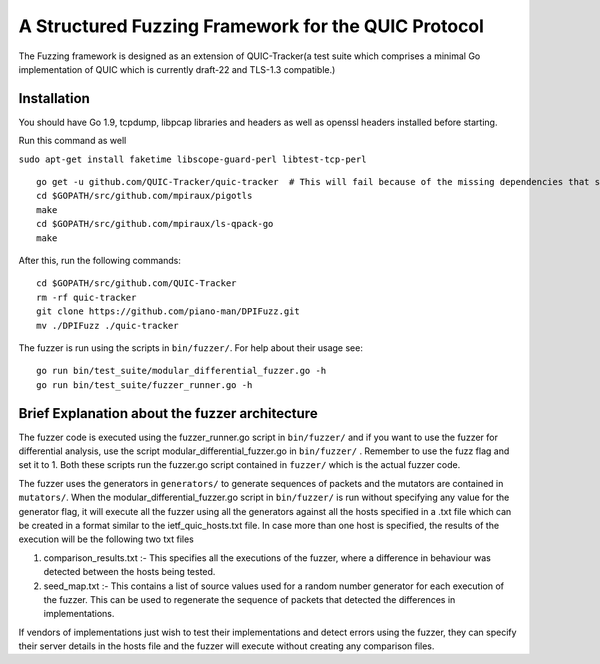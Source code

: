 A Structured Fuzzing Framework for the QUIC Protocol
=====================

The Fuzzing framework is designed as an extension of QUIC-Tracker(a test suite which comprises a minimal Go implementation of QUIC which is currently draft-22 and TLS-1.3 compatible.)

Installation
------------

You should have Go 1.9, tcpdump, libpcap libraries and headers as well as 
openssl headers installed before starting.

Run this command as well

``sudo apt-get install faketime libscope-guard-perl libtest-tcp-perl``


::

    go get -u github.com/QUIC-Tracker/quic-tracker  # This will fail because of the missing dependencies that should be build using the 4 lines below
    cd $GOPATH/src/github.com/mpiraux/pigotls
    make
    cd $GOPATH/src/github.com/mpiraux/ls-qpack-go
    make
    
After this, run the following commands:

::

    cd $GOPATH/src/github.com/QUIC-Tracker
    rm -rf quic-tracker
    git clone https://github.com/piano-man/DPIFuzz.git
    mv ./DPIFuzz ./quic-tracker


The fuzzer is run using the scripts in ``bin/fuzzer/``. For help
about their usage see:

::

    go run bin/test_suite/modular_differential_fuzzer.go -h
    go run bin/test_suite/fuzzer_runner.go -h


Brief Explanation about the fuzzer architecture
------------------------------------------------
The fuzzer code is executed using the fuzzer_runner.go script in ``bin/fuzzer/`` and if you want to use the fuzzer for differential analysis, use the script modular_differential_fuzzer.go in ``bin/fuzzer/`` . Remember to use the fuzz flag and set it to 1. Both these scripts run the fuzzer.go script contained in ``fuzzer/`` which is the actual fuzzer code.

The fuzzer uses the generators in ``generators/`` to generate sequences of packets and the mutators are contained in ``mutators/``.
When the modular_differential_fuzzer.go script in ``bin/fuzzer/`` is run without specifying any value for the generator flag, it will execute all the fuzzer using all the generators against all the hosts specified in a .txt file which can be created in a format similar to the ietf_quic_hosts.txt file. In case more than one host is specified, the results of the execution will be the following two txt files


1. comparison_results.txt :- This specifies all the executions of the fuzzer, where a difference in behaviour was detected between the hosts being tested.
2. seed_map.txt :- This contains a list of source values used for a random number generator for each execution of the fuzzer. This can be used to regenerate the sequence of packets that detected the differences in implementations.

If vendors of implementations just wish to test their implementations and detect errors using the fuzzer, they can specify their server details in the hosts file and the fuzzer will execute without creating any comparison files.
